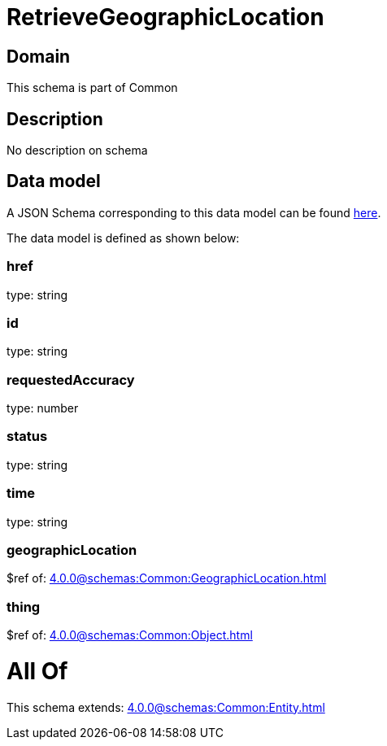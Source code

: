 = RetrieveGeographicLocation

[#domain]
== Domain

This schema is part of Common

[#description]
== Description

No description on schema


[#data_model]
== Data model

A JSON Schema corresponding to this data model can be found https://tmforum.org[here].

The data model is defined as shown below:


=== href
type: string


=== id
type: string


=== requestedAccuracy
type: number


=== status
type: string


=== time
type: string


=== geographicLocation
$ref of: xref:4.0.0@schemas:Common:GeographicLocation.adoc[]


=== thing
$ref of: xref:4.0.0@schemas:Common:Object.adoc[]


= All Of 
This schema extends: xref:4.0.0@schemas:Common:Entity.adoc[]
